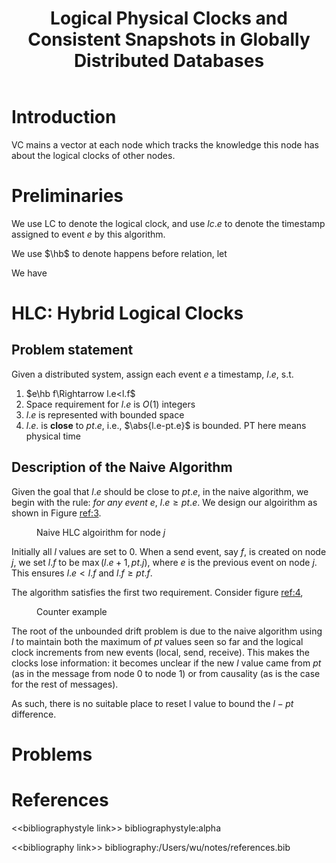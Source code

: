 #+title: Logical Physical Clocks and Consistent Snapshots in Globally Distributed Databases

#+AUTHOR:
#+LATEX_HEADER: \input{/Users/wu/notes/preamble.tex}
#+EXPORT_FILE_NAME: ../../latex/papers/transaction/logical_physical_clocks.tex
#+LATEX_HEADER: \graphicspath{{../../../paper/transaction/}}
#+LATEX_HEADER: \DeclareMathOperator{\hb}{\textsf{hb}}
#+OPTIONS: toc:nil
#+STARTUP: shrink

* Introduction
        VC mains a vector at each node which tracks the knowledge this node has about the logical clocks of
        other nodes.
* Preliminaries
        We use LC to denote the logical clock, and use \(lc.e\) to denote the timestamp assigned to event
        \(e\) by this algorithm.

        We use \(\hb\) to denote happens before relation, let
        \begin{equation*}
        e||f:=\neg(e\hb f)\wedge\neg(f\hb e)
        \end{equation*}
        We have
        \begin{gather*}
        e\hb\Rightarrow lc.e<lc.f\\
        lc.e=lc.f\Rightarrow e||f\\
        e\hb f\Leftrightarrow vc.e<vc.f
        \end{gather*}

* HLC: Hybrid Logical Clocks

** Problem statement
        Given a distributed system, assign each event \(e\) a timestamp, \(l.e\), s.t.
        1. \(e\hb f\Rightarrow l.e<l.f\)
        2. Space requirement for \(l.e\) is \(O(1)\) integers
        3. \(l.e\) is represented with bounded space
        4. \(l.e.\) is *close* to \(pt.e\), i.e., \(\abs{l.e-pt.e}\) is bounded. PT here means physical time
** Description of the Naive Algorithm
        Given the goal that \(l.e\) should be close to \(pt.e\), in the naive algorithm, we begin with the
        rule: /for any event \(e\)/, \(l.e\ge pt.e\). We design our algoirithm as shown in Figure [[ref:3]].
        #+ATTR_LATEX: :width .4\textwidth :float nil
        #+NAME: 3
        #+CAPTION: Naive HLC algoirithm for node \(j\)
        [[../../images/papers/80.png]]

        Initially all \(l\) values are set to 0. When a send event, say \(f\), is created on node \(j\), we
        set \(l.f\) to be \(\max(l.e+1,pt.j)\), where \(e\) is the previous event on node \(j\). This ensures
        \(l.e<l.f\) and \(l.f\ge pt.f\).

        The algorithm satisfies the first two requirement. Consider figure [[ref:4]],
        #+ATTR_LATEX: :width .6\textwidth :float nil
        #+NAME: 4
        #+CAPTION: Counter example
        [[../../images/papers/81.png]]

        The root of the unbounded drift problem is due to the naive algorithm using \(l\) to maintain both the
        maximum of \(pt\) values seen so far and the logical clock increments from new events (local, send,
        receive). This makes the clocks lose information: it becomes unclear if the new \(l\) value came from
        \(pt\) (as in the message from node 0 to node 1) or from causality (as is the case for the rest of
        messages).

        As such, there is no suitable place to reset l value to bound the \(l-pt\) difference.
* Problems


* References
<<bibliographystyle link>>
bibliographystyle:alpha

<<bibliography link>>
bibliography:/Users/wu/notes/references.bib
